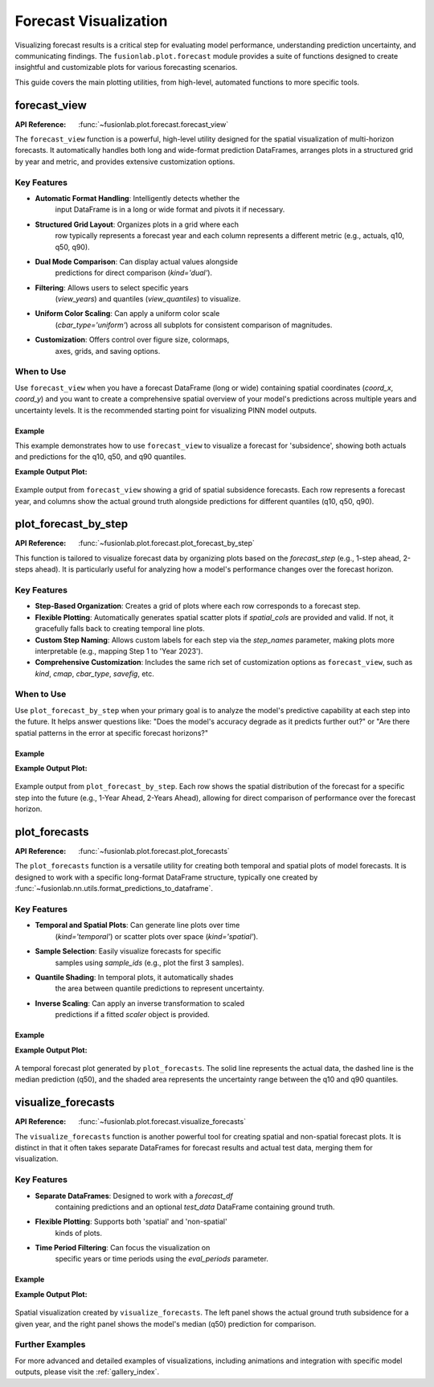 .. _forecast_plots_guide:

==========================
Forecast Visualization
==========================

Visualizing forecast results is a critical step for evaluating
model performance, understanding prediction uncertainty, and
communicating findings. The ``fusionlab.plot.forecast`` module
provides a suite of functions designed to create insightful and
customizable plots for various forecasting scenarios.

This guide covers the main plotting utilities, from high-level,
automated functions to more specific tools.


forecast_view
=============
:API Reference: :func:`~fusionlab.plot.forecast.forecast_view`

The ``forecast_view`` function is a powerful, high-level utility
designed for the spatial visualization of multi-horizon forecasts.
It automatically handles both long and wide-format prediction
DataFrames, arranges plots in a structured grid by year and
metric, and provides extensive customization options.

Key Features
------------
* **Automatic Format Handling**: Intelligently detects whether the
    input DataFrame is in a long or wide format and pivots it if
    necessary.
* **Structured Grid Layout**: Organizes plots in a grid where each
    row typically represents a forecast year and each column
    represents a different metric (e.g., actuals, q10, q50, q90).
* **Dual Mode Comparison**: Can display actual values alongside
    predictions for direct comparison (`kind='dual'`).
* **Filtering**: Allows users to select specific years
    (`view_years`) and quantiles (`view_quantiles`) to visualize.
* **Uniform Color Scaling**: Can apply a uniform color scale
    (`cbar_type='uniform'`) across all subplots for consistent
    comparison of magnitudes.
* **Customization**: Offers control over figure size, colormaps,
    axes, grids, and saving options.

When to Use
-----------
Use ``forecast_view`` when you have a forecast DataFrame (long or
wide) containing spatial coordinates (`coord_x`, `coord_y`) and
you want to create a comprehensive spatial overview of your model's
predictions across multiple years and uncertainty levels. It is the
recommended starting point for visualizing PINN model outputs.

Example
~~~~~~~
This example demonstrates how to use ``forecast_view`` to visualize
a forecast for 'subsidence', showing both actuals and predictions
for the q10, q50, and q90 quantiles.

.. code-block:: python
   :linenos:

   import pandas as pd
   from fusionlab.plot.forecast import forecast_view
   from fusionlab.utils.forecast_utils import get_value_prefixes

   # Example 1: 
   # Assume `df_forecast_long` is a long-format DataFrame from a model
   # It must contain spatial_cols, a time_col, and value columns.
   # For this example, we'll create a dummy one.
   data = {
       'sample_idx':      [0, 0, 1, 1],
       'coord_t':         [2023.0, 2024.0, 2023.0, 2024.0],
       'coord_x':         [113.1, 113.1, 113.5, 113.5],
       'coord_y':         [22.5, 22.5, 22.8, 22.8],
       'subsidence_q10':  [-10, -11, -15, -16],
       'subsidence_q50':  [-8, -9, -13, -14],
       'subsidence_q90':  [-6, -7, -11, -12],
       'subsidence_actual': [-8.5, -8.5, -13.2, -13.2],
       'GWL_q50':         [1.2, 1.3, 2.2, 2.3], # Another metric
   }
   df_long_example = pd.DataFrame(data)

   # Auto-detect the prefixes to plot
   prefixes_to_plot = get_value_prefixes(df_long_example)
   # -> This would return ['GWL', 'subsidence']

   # Visualize only the 'subsidence' forecast
   forecast_view(
       forecast_df=df_long_example,
       value_prefixes=['subsidence'],
       kind='dual',
       spatial_cols=('coord_x', 'coord_y'),
       time_col='coord_t',
       max_cols='auto',
       cmap='viridis',
       axis_off=False,
       savefig='output/subsidence_forecast_view.png',
       verbose=1
   )

   # --- Generate a substantial, reproducible dummy dataset ---
   # Set a seed for reproducibility
   np.random.seed(42)

   # Define parameters for data generation
   n_unique_samples = 50000
   forecast_years = [2023.0, 2024.0]
   n_years = len(forecast_years)
   total_rows = n_unique_samples * n_years

   # Create base sample and coordinate data
   sample_ids = np.arange(n_unique_samples)
   coord_x_base = np.random.uniform(113.0, 113.8, n_unique_samples)
   coord_y_base = np.random.uniform(22.3, 22.8, n_unique_samples)
   subsidence_actual_base = np.random.normal(-25, 8, n_unique_samples)

   # Create the long-format DataFrame by repeating the base data for each year
   data = {
       'sample_idx': np.repeat(sample_ids, n_years),
       'coord_t': np.tile(forecast_years, n_unique_samples),
       'coord_x': np.repeat(coord_x_base, n_years),
       'coord_y': np.repeat(coord_y_base, n_years),
       'subsidence_actual': np.repeat(subsidence_actual_base, n_years)
   }

   # Generate forecast values that have some relation to the actuals
   base_preds = data['subsidence_actual'] + np.random.normal(0, 2, total_rows)
   data['subsidence_q50'] = base_preds
   data['subsidence_q10'] = base_preds - np.random.uniform(2, 5, total_rows)
   data['subsidence_q90'] = base_preds + np.random.uniform(2, 5, total_rows)
   data['GWL_q50'] = np.random.uniform(1.0, 5.0, total_rows) # Another metric

   df_long_example = pd.DataFrame(data)
   # -> This creates a DataFrame with 100,000 rows

   # Auto-detect the prefixes to plot
   prefixes_to_plot = get_value_prefixes(df_long_example)
   # -> This would return ['GWL', 'subsidence']

   # Visualize only the 'subsidence' forecast
   forecast_view(
       forecast_df=df_long_example,
       value_prefixes=['subsidence'],
       kind='dual',
       spatial_cols=('coord_x', 'coord_y'),
       time_col='coord_t',
       max_cols='auto',
       cmap='viridis',
       axis_off=False,
       savefig='output/subsidence_forecast_view.png',
       verbose=1
   )
   
**Example Output Plot:**

.. figure:: ../images/forecast_view_example.png
   :alt: Example grid plot from forecast_view
   :align: center
   :width: 90%

   Example output from ``forecast_view`` showing a grid of spatial subsidence
   forecasts. Each row represents a forecast year, and columns show the
   actual ground truth alongside predictions for different quantiles (q10,
   q50, q90).

.. raw:: html

   <hr style="margin-top: 1.5em; margin-bottom: 1.5em;">

plot_forecast_by_step
=====================
:API Reference: :func:`~fusionlab.plot.forecast.plot_forecast_by_step`

This function is tailored to visualize forecast data by organizing
plots based on the `forecast_step` (e.g., 1-step ahead, 2-steps
ahead). It is particularly useful for analyzing how a model's
performance changes over the forecast horizon.

Key Features
------------
* **Step-Based Organization**: Creates a grid of plots where each
  row corresponds to a forecast step.
* **Flexible Plotting**: Automatically generates spatial scatter plots
  if `spatial_cols` are provided and valid. If not, it gracefully
  falls back to creating temporal line plots.
* **Custom Step Naming**: Allows custom labels for each step via the
  `step_names` parameter, making plots more interpretable (e.g.,
  mapping Step 1 to 'Year 2023').
* **Comprehensive Customization**: Includes the same rich set of
  customization options as ``forecast_view``, such as `kind`, `cmap`,
  `cbar_type`, `savefig`, etc.

When to Use
-----------
Use ``plot_forecast_by_step`` when your primary goal is to analyze
the model's predictive capability at each step into the future. It
helps answer questions like: "Does the model's accuracy degrade as
it predicts further out?" or "Are there spatial patterns in the error
at specific forecast horizons?"

Example
~~~~~~~
.. code-block:: python
   :linenos:

   import pandas as pd
   import numpy as np
   from fusionlab.plot.forecast import plot_forecast_by_step

   # Create a dummy long-format DataFrame
   n_samples_per_step = 100
   steps = [1, 2, 3]
   df_list = []
   for step in steps:
       df_list.append(pd.DataFrame({
           'sample_idx': np.arange(n_samples_per_step),
           'forecast_step': step,
           'coord_x': np.random.rand(n_samples_per_step),
           'coord_y': np.random.rand(n_samples_per_step),
           'subsidence_pred': np.random.randn(n_samples_per_step) * step,
           'subsidence_actual': np.random.randn(n_samples_per_step) * step + 0.5
       }))
   df_step_example = pd.concat(df_list, ignore_index=True)

   # Visualize the forecast by step
   # plot_forecast_by_step(
   #     df=df_step_example,
   #     value_prefixes=['subsidence'],
   #     spatial_cols=('coord_x', 'coord_y'),
   #     step_names={1: '1-Year Ahead', 2: '2-Years Ahead', 3: '3-Years Ahead'},
   #     kind='dual',
   #     max_cols=2 # Show 'Actual' and 'Prediction'
   # )

**Example Output Plot:**

.. figure:: ../images/plot_forecast_by_step_example.png
   :alt: Example grid plot from plot_forecast_by_step
   :align: center
   :width: 70%

   Example output from ``plot_forecast_by_step``. Each row shows the
   spatial distribution of the forecast for a specific step into the
   future (e.g., 1-Year Ahead, 2-Years Ahead), allowing for direct
   comparison of performance over the forecast horizon.

.. raw:: html

   <hr style="margin-top: 1.5em; margin-bottom: 1.5em;">

plot_forecasts
==============
:API Reference: :func:`~fusionlab.plot.forecast.plot_forecasts`

The ``plot_forecasts`` function is a versatile utility for creating
both temporal and spatial plots of model forecasts. It is designed
to work with a specific long-format DataFrame structure, typically
one created by :func:`~fusionlab.nn.utils.format_predictions_to_dataframe`.

Key Features
------------
* **Temporal and Spatial Plots**: Can generate line plots over time
    (`kind='temporal'`) or scatter plots over space
    (`kind='spatial'`).
* **Sample Selection**: Easily visualize forecasts for specific
    samples using `sample_ids` (e.g., plot the first 3 samples).
* **Quantile Shading**: In temporal plots, it automatically shades
    the area between quantile predictions to represent uncertainty.
* **Inverse Scaling**: Can apply an inverse transformation to scaled
    predictions if a fitted `scaler` object is provided.

Example
~~~~~~~
.. code-block:: python
   :linenos:

   from fusionlab.nn.utils import format_predictions_to_dataframe
   from fusionlab.plot.forecast import plot_forecasts
   import pandas as pd
   import numpy as np

   # Assume preds_quant (B,H,Q) and y_true_seq (B,H,O) are available
   B, H, O, Q_len = 4, 3, 1, 3
   preds_quant = np.random.rand(B, H, Q_len)
   y_true_seq = np.random.rand(B, H, O)
   quantiles_list = [0.1, 0.5, 0.9]

   # Create DataFrame using the formatting utility
   df_quant = format_predictions_to_dataframe(
       predictions=preds_quant, y_true_sequences=y_true_seq,
       target_name="value", quantiles=quantiles_list,
       forecast_horizon=H, output_dim=O
   )

   # Plot temporal quantile forecast for the first 2 samples
   # plot_forecasts(
   #     df_quant,
   #     target_name="value",
   #     quantiles=quantiles_list,
   #     sample_ids="first_n",
   #     num_samples=2,
   #     max_cols=1
   # )

**Example Output Plot:**

.. figure:: ../images/plot_forecasts_temporal_example.png
   :alt: Temporal forecast plot with quantile shading
   :align: center
   :width: 90%

   A temporal forecast plot generated by ``plot_forecasts``. The solid
   line represents the actual data, the dashed line is the median
   prediction (q50), and the shaded area represents the uncertainty
   range between the q10 and q90 quantiles.

.. raw:: html

   <hr style="margin-top: 1.5em; margin-bottom: 1.5em;">

visualize_forecasts
===================
:API Reference: :func:`~fusionlab.plot.forecast.visualize_forecasts`

The ``visualize_forecasts`` function is another powerful tool for
creating spatial and non-spatial forecast plots. It is distinct in
that it often takes separate DataFrames for forecast results and
actual test data, merging them for visualization.

Key Features
------------
* **Separate DataFrames**: Designed to work with a `forecast_df`
    containing predictions and an optional `test_data` DataFrame
    containing ground truth.
* **Flexible Plotting**: Supports both 'spatial' and 'non-spatial'
    kinds of plots.
* **Time Period Filtering**: Can focus the visualization on
    specific years or time periods using the `eval_periods` parameter.

Example
~~~~~~~
.. code-block:: python
   :linenos:

   from fusionlab.plot.forecast import visualize_forecasts
   import pandas as pd
   import numpy as np
   rng = np.random.default_rng(seed=42)
   n_periods = 3

   dates = pd.date_range("2023-01-01", periods=n_periods, freq="D")
   lon, lat = -103.8, 0.47
    
   forecast_results = pd.DataFrame(
        {
        "longitude": np.full(n_periods, lon),
        "latitude": np.full(n_periods, lat),
        "subsidence_q50": rng.uniform(0.30, 0.50, n_periods),
        "subsidence": rng.uniform(0.33, 0.49, n_periods),
        "date": dates,
        }
    )
    
   test_data = pd.DataFrame(
        {
        "longitude": np.full(n_periods, lon),
        "latitude": np.full(n_periods, lat),
        "subsidence": rng.uniform(0.34, 0.50, n_periods),
        "date": dates,
        }
   )
   # Example data
   # forecast_results = pd.DataFrame({
   #     'longitude': [-103.8, -103.8, -103.8],
   #     'latitude': [0.47, 0.47, 0.47],
   #     'subsidence_q50': [0.3, 0.4, 0.5],
   #     'subsidence': [0.35, 0.42, 0.49], # Actuals can be in forecast_df
   #     'date': ['2023-01-01', '2023-01-02', '2023-01-03']
   # })
   # test_data = pd.DataFrame({ # Or actuals can be in a separate df
   #     'longitude': [-103.8, -103.8, -103.8],
   #     'latitude': [0.47, 0.47, 0.47],
   #     'subsidence': [0.36, 0.42, 0.50],
   #     'date': ['2023-01-01', '2023-01-02', '2023-01-03']
   # })

   # Generate a spatial quantile plot for the year 2023
    visualize_forecasts(
        forecast_df=forecast_results,
        test_data=test_data,
        dt_col="date",
        tname="subsidence",
        eval_periods=[2023],
        mode="quantile",
        kind="spatial",
        cmap="coolwarm",
        max_cols=2
    )

**Example Output Plot:**

.. figure:: ../images/visualize_forecasts_spatial_example.png
   :alt: Spatial forecast plot from visualize_forecasts
   :align: center
   :width: 90%

   Spatial visualization created by ``visualize_forecasts``. The left
   panel shows the actual ground truth subsidence for a given year,
   and the right panel shows the model's median (q50) prediction
   for comparison.

.. raw:: html

   <hr style="margin-top: 1.5em; margin-bottom: 1.5em;">

Further Examples
------------------

For more advanced and detailed examples of visualizations, including
animations and integration with specific model outputs, please visit
the :ref:`gallery_index`.


